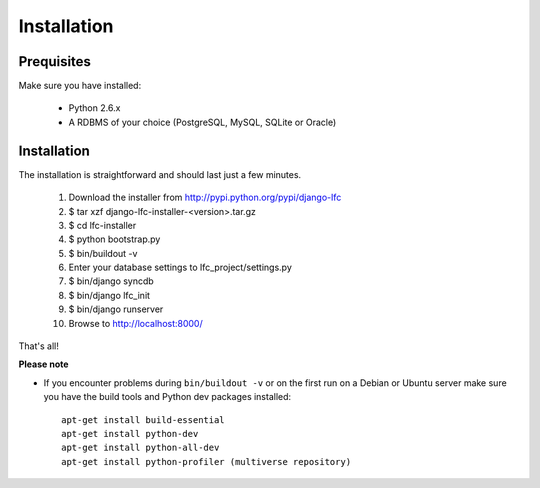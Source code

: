 .. index:: Installation

============
Installation
============

Prequisites
===========

Make sure you have installed:

   * Python 2.6.x
   * A RDBMS of your choice (PostgreSQL, MySQL, SQLite or Oracle)

Installation
============

The installation is straightforward and should last just a few minutes.

   1. Download the installer from http://pypi.python.org/pypi/django-lfc
   2. $ tar xzf django-lfc-installer-<version>.tar.gz
   3. $ cd lfc-installer
   4. $ python bootstrap.py
   5. $ bin/buildout -v
   6. Enter your database settings to lfc_project/settings.py
   7. $ bin/django syncdb
   8. $ bin/django lfc_init
   9. $ bin/django runserver
   10. Browse to http://localhost:8000/

That's all!

**Please note**

* If you encounter problems during ``bin/buildout -v`` or on the first
  run on a Debian or Ubuntu server make sure you have the build tools and
  Python dev packages installed::

    apt-get install build-essential
    apt-get install python-dev
    apt-get install python-all-dev
    apt-get install python-profiler (multiverse repository)